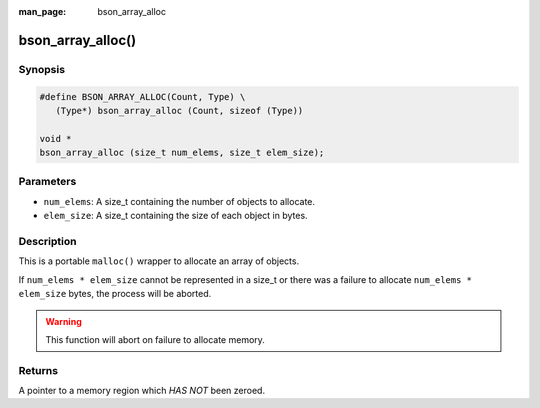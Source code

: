 :man_page: bson_array_alloc

bson_array_alloc()
==================

Synopsis
--------

.. code-block:: c

  #define BSON_ARRAY_ALLOC(Count, Type) \
     (Type*) bson_array_alloc (Count, sizeof (Type))

  void *
  bson_array_alloc (size_t num_elems, size_t elem_size);

Parameters
----------

* ``num_elems``: A size_t containing the number of objects to allocate.
* ``elem_size``: A size_t containing the size of each object in bytes.

Description
-----------

This is a portable ``malloc()`` wrapper to allocate an array of objects.

If ``num_elems * elem_size`` cannot be represented in a size_t or there was a failure to allocate ``num_elems * elem_size`` bytes, the process will be aborted.

.. warning::

  This function will abort on failure to allocate memory.

Returns
-------

A pointer to a memory region which *HAS NOT* been zeroed.